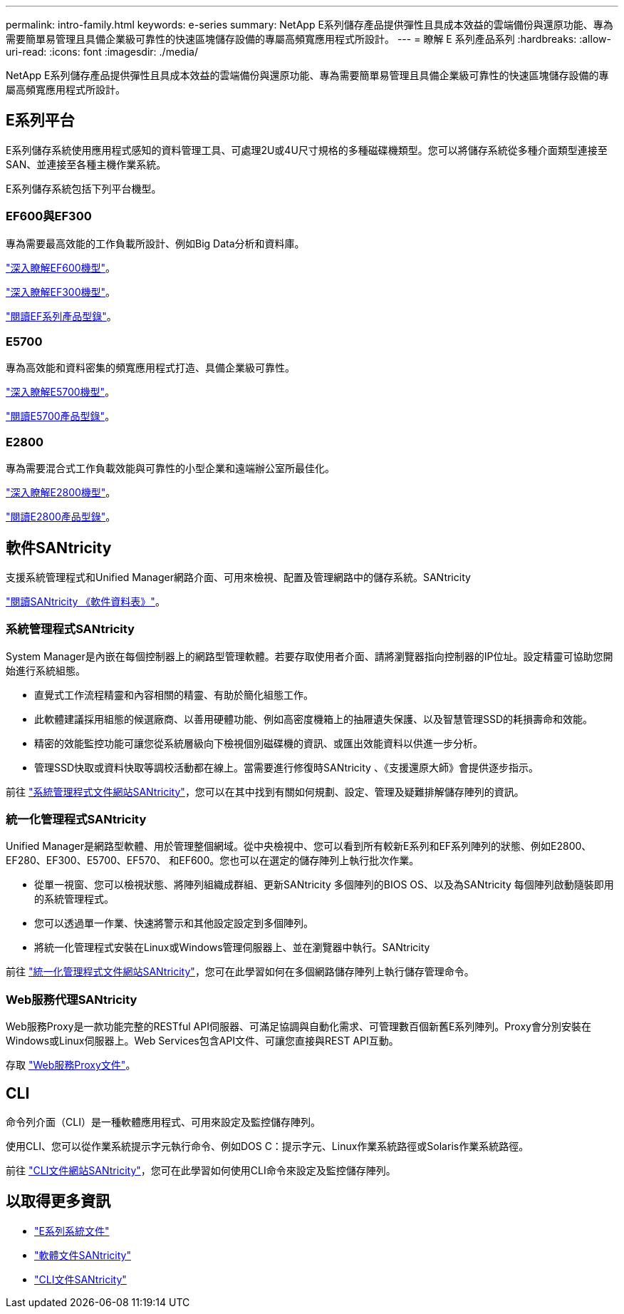 ---
permalink: intro-family.html 
keywords: e-series 
summary: NetApp E系列儲存產品提供彈性且具成本效益的雲端備份與還原功能、專為需要簡單易管理且具備企業級可靠性的快速區塊儲存設備的專屬高頻寬應用程式所設計。 
---
= 瞭解 E 系列產品系列
:hardbreaks:
:allow-uri-read: 
:icons: font
:imagesdir: ./media/


[role="lead"]
NetApp E系列儲存產品提供彈性且具成本效益的雲端備份與還原功能、專為需要簡單易管理且具備企業級可靠性的快速區塊儲存設備的專屬高頻寬應用程式所設計。



== E系列平台

E系列儲存系統使用應用程式感知的資料管理工具、可處理2U或4U尺寸規格的多種磁碟機類型。您可以將儲存系統從多種介面類型連接至SAN、並連接至各種主機作業系統。

E系列儲存系統包括下列平台機型。



=== EF600與EF300

專為需要最高效能的工作負載所設計、例如Big Data分析和資料庫。

https://docs.netapp.com/us-en/e-series/getting-started/learn-hardware-concept.html#ef600-models["深入瞭解EF600機型"]。

https://docs.netapp.com/us-en/e-series/getting-started/learn-hardware-concept.html#ef300-models["深入瞭解EF300機型"]。

https://www.netapp.com/pdf.html?item=/media/19339-DS-4082.pdf["閱讀EF系列產品型錄"^]。



=== E5700

專為高效能和資料密集的頻寬應用程式打造、具備企業級可靠性。

https://docs.netapp.com/us-en/e-series/getting-started/learn-hardware-concept.html#e5700-models["深入瞭解E5700機型"]。

https://www.netapp.com/pdf.html?item=/media/7572-ds-3894.pdf["閱讀E5700產品型錄"^]。



=== E2800

專為需要混合式工作負載效能與可靠性的小型企業和遠端辦公室所最佳化。

https://docs.netapp.com/us-en/e-series/getting-started/learn-hardware-concept.html#e2800-models["深入瞭解E2800機型"]。

https://www.netapp.com/pdf.html?item=/media/7573-ds-3805.pdf["閱讀E2800產品型錄"^]。



== 軟件SANtricity

支援系統管理程式和Unified Manager網路介面、可用來檢視、配置及管理網路中的儲存系統。SANtricity

https://www.netapp.com/pdf.html?item=/media/7676-ds-3891.pdf["閱讀SANtricity 《軟件資料表》"^]。



=== 系統管理程式SANtricity

System Manager是內嵌在每個控制器上的網路型管理軟體。若要存取使用者介面、請將瀏覽器指向控制器的IP位址。設定精靈可協助您開始進行系統組態。

* 直覺式工作流程精靈和內容相關的精靈、有助於簡化組態工作。
* 此軟體建議採用組態的候選廠商、以善用硬體功能、例如高密度機箱上的抽屜遺失保護、以及智慧管理SSD的耗損壽命和效能。
* 精密的效能監控功能可讓您從系統層級向下檢視個別磁碟機的資訊、或匯出效能資料以供進一步分析。
* 管理SSD快取或資料快取等調校活動都在線上。當需要進行修復時SANtricity 、《支援還原大師》會提供逐步指示。


前往 https://docs.netapp.com/us-en/e-series-santricity/system-manager/index.html["系統管理程式文件網站SANtricity"]，您可以在其中找到有關如何規劃、設定、管理及疑難排解儲存陣列的資訊。



=== 統一化管理程式SANtricity

Unified Manager是網路型軟體、用於管理整個網域。從中央檢視中、您可以看到所有較新E系列和EF系列陣列的狀態、例如E2800、EF280、EF300、E5700、EF570、 和EF600。您也可以在選定的儲存陣列上執行批次作業。

* 從單一視窗、您可以檢視狀態、將陣列組織成群組、更新SANtricity 多個陣列的BIOS OS、以及為SANtricity 每個陣列啟動隨裝即用的系統管理程式。
* 您可以透過單一作業、快速將警示和其他設定設定到多個陣列。
* 將統一化管理程式安裝在Linux或Windows管理伺服器上、並在瀏覽器中執行。SANtricity


前往 https://docs.netapp.com/us-en/e-series-santricity/unified-manager/index.html["統一化管理程式文件網站SANtricity"]，您可在此學習如何在多個網路儲存陣列上執行儲存管理命令。



=== Web服務代理SANtricity

Web服務Proxy是一款功能完整的RESTful API伺服器、可滿足協調與自動化需求、可管理數百個新舊E系列陣列。Proxy會分別安裝在Windows或Linux伺服器上。Web Services包含API文件、可讓您直接與REST API互動。

存取 https://docs.netapp.com/us-en/e-series/web-services-proxy/index.html["Web服務Proxy文件"]。



== CLI

命令列介面（CLI）是一種軟體應用程式、可用來設定及監控儲存陣列。

使用CLI、您可以從作業系統提示字元執行命令、例如DOS C：提示字元、Linux作業系統路徑或Solaris作業系統路徑。

前往 https://docs.netapp.com/us-en/e-series-cli/index.html["CLI文件網站SANtricity"]，您可在此學習如何使用CLI命令來設定及監控儲存陣列。



== 以取得更多資訊

* https://docs.netapp.com/us-en/e-series/index.html["E系列系統文件"^]
* https://docs.netapp.com/us-en/e-series-santricity/index.html["軟體文件SANtricity"^]
* https://docs.netapp.com/us-en/e-series-cli/index.html["CLI文件SANtricity"^]

